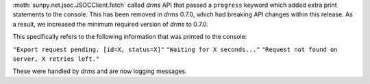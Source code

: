 :meth:`sunpy.net.jsoc.JSOCClient.fetch` called `drms` API that passed a ``progress`` keyword which added extra print statements to the console.
This has been removed in `drms` 0.7.0, which had breaking API changes within this release.
As a result, we increased the minimum required version of `drms` to 0.7.0.

This specifically refers to the following information that was printed to the console:

``"Export request pending. [id=X, status=X]"``
``"Waiting for X seconds..."``
``"Request not found on server, X retries left."``

These were handled by `drms` and are now logging messages.

